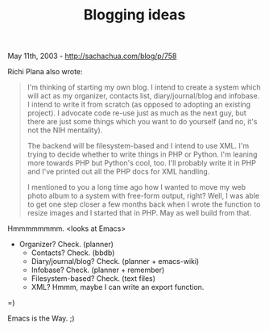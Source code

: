 #+TITLE: Blogging ideas

May 11th, 2003 -
[[http://sachachua.com/blog/p/758][http://sachachua.com/blog/p/758]]

Richi Plana also wrote:

#+BEGIN_QUOTE
  I'm thinking of starting my own blog. I intend to create a system
  which
   will act as my organizer, contacts list, diary/journal/blog and
  infobase.
   I intend to write it from scratch (as opposed to adopting an existing
   project). I advocate code re-use just as much as the next guy, but
  there
   are just some things which you want to do yourself (and no, it's not
  the
   NIH mentality).

  The backend will be filesystem-based and I intend to use XML. I'm
  trying
   to decide whether to write things in PHP or Python. I'm leaning more
   towards PHP but Python's cool, too. I'll probably write it in PHP and
  I've
   printed out all the PHP docs for XML handling.

  I mentioned to you a long time ago how I wanted to move my web photo
  album
   to a system with free-form output, right? Well, I was able to get one
  step
   closer a few months back when I wrote the function to resize images
  and I
   started that in PHP. May as well build from that.
#+END_QUOTE

Hmmmmmmmm. <looks at Emacs>

- Organizer? Check. (planner)
 - Contacts? Check. (bbdb)
 - Diary/journal/blog? Check. (planner + emacs-wiki)
 - Infobase? Check. (planner + remember)
 - Filesystem-based? Check. (text files)
 - XML? Hmmm, maybe I can write an export function.

=)

Emacs is the Way. ;)
